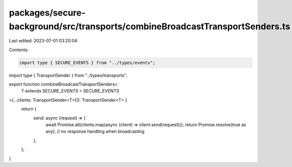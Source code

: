 packages/secure-background/src/transports/combineBroadcastTransportSenders.ts
=============================================================================

Last edited: 2023-07-01 03:20:04

Contents:

.. code-block:: ts

    import type { SECURE_EVENTS } from "../types/events";
import type { TransportSender } from "../types/transports";

export function combineBroadcastTransportSenders<
  T extends SECURE_EVENTS = SECURE_EVENTS
>(...clients: TransportSender<T>[]): TransportSender<T> {
  return {
    send: async (request) => {
      await Promise.all(clients.map(async (client) => client.send(request)));
      return Promise.resolve(true as any); // no response handling when broadcasting
    },
  };
}


